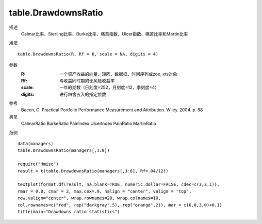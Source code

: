 table.DrawdownsRatio
====================

描述
    Calmar比率、Sterling比率、Burke比率、痛苦指数、Ulcer指数、痛苦比率和Martin比率

用法
::

    table.DrawdownsRatio(R, Rf = 0, scale = NA, digits = 4)

参数
    :R: 一个资产收益的向量、矩阵、数据框、时间序列或zoo, xts对象
    :Rf: 与收益同时期的无风险收益率
    :scale: 一年的期数（日刻度=252，月刻度=12，季刻度=4）
    :digits: 进行四舍五入的指定位数

参考
    Bacon, C. Practical Portfolio Performance Measurement and Attribution. Wiley. 2004. p. 88

另见
    CalmarRatio BurkeRatio PainIndex UlcerIndex PainRatio MartinRatio

范例
::

    data(managers)
    table.DrawdownsRatio(managers[,1:8])

    require("Hmisc")
    result = t(table.DrawdownsRatio(managers[,1:8], Rf=.04/12))

    textplot(format.df(result, na.blank=TRUE, numeric.dollar=FALSE, cdec=c(3,3,1)),
    rmar = 0.8, cmar = 2, max.cex=.9, halign = "center", valign = "top",
    row.valign="center", wrap.rownames=20, wrap.colnames=10,
    col.rownames=c("red", rep("darkgray",5), rep("orange",2)), mar = c(0,0,3,0)+0.1)
    title(main="Drawdowns ratio statistics")


